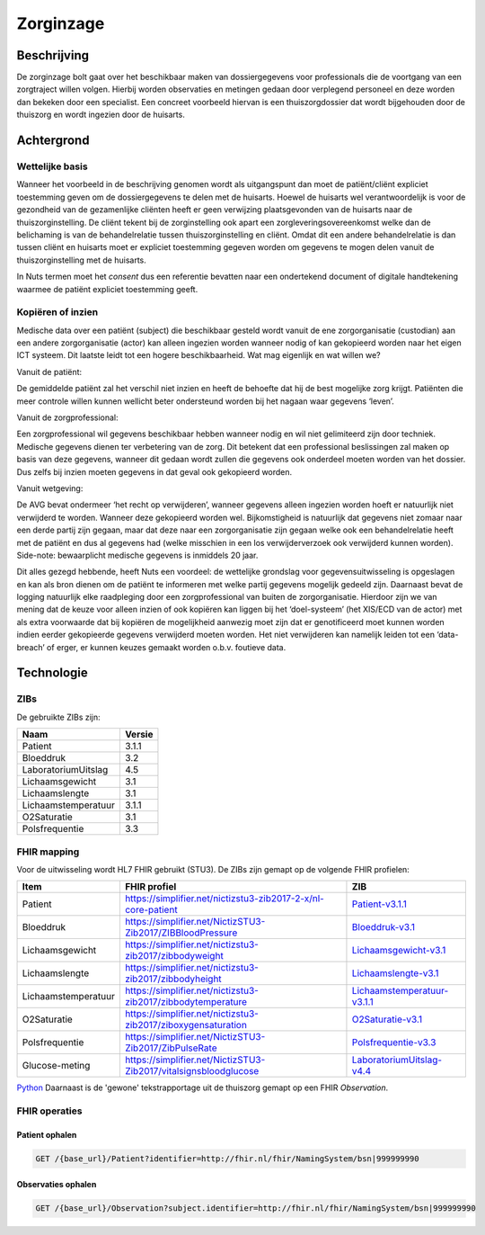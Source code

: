 Zorginzage
##########

Beschrijving
************

De zorginzage bolt gaat over het beschikbaar maken van dossiergegevens voor professionals die de voortgang van een zorgtraject willen volgen.
Hierbij worden observaties en metingen gedaan door verplegend personeel en deze worden dan bekeken door een specialist.
Een concreet voorbeeld hiervan is een thuiszorgdossier dat wordt bijgehouden door de thuiszorg en wordt ingezien door de huisarts.

Achtergrond
***********

Wettelijke basis
================

Wanneer het voorbeeld in de beschrijving genomen wordt als uitgangspunt dan moet de patiënt/cliënt expliciet toestemming geven om de dossiergegevens te delen met de huisarts.
Hoewel de huisarts wel verantwoordelijk is voor de gezondheid van de gezamenlijke cliënten heeft er geen verwijzing plaatsgevonden van de huisarts naar de thuiszorginstelling.
De cliënt tekent bij de zorginstelling ook apart een zorgleveringsovereenkomst welke dan de belichaming is van de behandelrelatie tussen thuiszorginstelling en cliënt.
Omdat dit een andere behandelrelatie is dan tussen cliënt en huisarts moet er expliciet toestemming gegeven worden om gegevens te mogen delen vanuit de thuiszorginstelling met de huisarts.

In Nuts termen moet het *consent* dus een referentie bevatten naar een ondertekend document of digitale handtekening waarmee de patiënt expliciet toestemming geeft.

Kopiëren of inzien
==================

Medische data over een patiënt (subject) die beschikbaar gesteld wordt vanuit de ene zorgorganisatie (custodian) aan een andere zorgorganisatie (actor) kan alleen ingezien worden wanneer nodig of kan gekopieerd worden naar het eigen ICT systeem. Dit laatste leidt tot een hogere beschikbaarheid.
Wat mag eigenlijk en wat willen we?

Vanuit de patiënt:

De gemiddelde patiënt zal het verschil niet inzien en heeft de behoefte dat hij de best mogelijke zorg krijgt. Patiënten die meer controle willen kunnen wellicht beter ondersteund worden bij het nagaan waar gegevens ‘leven’.

Vanuit de zorgprofessional:

Een zorgprofessional wil gegevens beschikbaar hebben wanneer nodig en wil niet gelimiteerd zijn door techniek. Medische gegevens dienen ter verbetering van de zorg. Dit betekent dat een professional beslissingen zal maken op basis van deze gegevens, wanneer dit gedaan wordt zullen die gegevens ook onderdeel moeten worden van het dossier. Dus zelfs bij inzien moeten gegevens in dat geval ook gekopieerd worden.

Vanuit wetgeving:

De AVG bevat ondermeer ‘het recht op verwijderen’, wanneer gegevens alleen ingezien worden hoeft er natuurlijk niet verwijderd te worden. Wanneer deze gekopieerd worden wel.
Bijkomstigheid is natuurlijk dat gegevens niet zomaar naar een derde partij zijn gegaan, maar dat deze naar een zorgorganisatie zijn gegaan welke ook een behandelrelatie heeft met de patiënt en dus al gegevens had (welke misschien in een los verwijderverzoek ook verwijderd kunnen worden).
Side-note: bewaarplicht medische gegevens is inmiddels 20 jaar.

Dit alles gezegd hebbende, heeft Nuts een voordeel: de wettelijke grondslag voor gegevensuitwisseling is opgeslagen en kan als bron dienen om de patiënt te informeren met welke partij gegevens mogelijk gedeeld zijn.
Daarnaast bevat de logging natuurlijk elke raadpleging door een zorgprofessional van buiten de zorgorganisatie.
Hierdoor zijn we van mening dat de keuze voor alleen inzien of ook kopiëren kan liggen bij het ‘doel-systeem’ (het XIS/ECD van de actor) met als extra voorwaarde dat bij kopiëren de mogelijkheid aanwezig moet zijn dat er genotificeerd moet kunnen worden indien eerder gekopieerde gegevens verwijderd moeten worden. Het niet verwijderen kan namelijk leiden tot een ‘data-breach’ of erger, er kunnen keuzes gemaakt worden o.b.v. foutieve data.

Technologie
***********

ZIBs
====

De gebruikte ZIBs zijn:

===================== ========
Naam                  Versie
===================== ========
Patient               3.1.1
Bloeddruk             3.2
LaboratoriumUitslag   4.5
Lichaamsgewicht       3.1
Lichaamslengte        3.1
Lichaamstemperatuur   3.1.1
O2Saturatie           3.1
Polsfrequentie        3.3
===================== ========

FHIR mapping
============

Voor de uitwisseling wordt HL7 FHIR gebruikt (STU3). De ZIBs zijn gemapt op de volgende FHIR profielen:

===================  ====================================================================  ========================================================
Item                 FHIR profiel                                                          ZIB
===================  ====================================================================  ========================================================
Patient              https://simplifier.net/nictizstu3-zib2017-2-x/nl-core-patient         `Patient-v3.1.1 <https://zibs.nl/wiki/Patient-v3.1.1(2019NL)>`_
Bloeddruk            https://simplifier.net/NictizSTU3-Zib2017/ZIBBloodPressure            `Bloeddruk-v3.1 <https://zibs.nl/wiki/Bloeddruk-v3.1(2018NL)>`_
Lichaamsgewicht      https://simplifier.net/nictizstu3-zib2017/zibbodyweight               `Lichaamsgewicht-v3.1 <https://zibs.nl/wiki/Lichaamsgewicht-v3.1(2018NL)>`_
Lichaamslengte       https://simplifier.net/nictizstu3-zib2017/zibbodyheight               `Lichaamslengte-v3.1 <https://zibs.nl/wiki/Lichaamslengte-v3.1(2018NL)>`_
Lichaamstemperatuur  https://simplifier.net/nictizstu3-zib2017/zibbodytemperature          `Lichaamstemperatuur-v3.1.1 <https://zibs.nl/wiki/Lichaamstemperatuur-v3.1.1(2018NL)>`_
O2Saturatie          https://simplifier.net/nictizstu3-zib2017/ziboxygensaturation         `O2Saturatie-v3.1 <https://zibs.nl/wiki/O2Saturatie-v3.1(2018NL)>`_
Polsfrequentie       https://simplifier.net/NictizSTU3-Zib2017/ZibPulseRate                `Polsfrequentie-v3.3 <https://zibs.nl/wiki/Polsfrequentie-v3.3(2019NL)>`_
Glucose-meting       https://simplifier.net/NictizSTU3-Zib2017/vitalsignsbloodglucose      `LaboratoriumUitslag-v4.4 <https://zibs.nl/wiki/LaboratoriumUitslag-v4.4(2019NL)>`_
===================  ====================================================================  ========================================================
`Python <http://www.python.org/>`_
Daarnaast is de 'gewone' tekstrapportage uit de thuiszorg gemapt op een FHIR `Observation`.

FHIR operaties
==============

Patient ophalen
^^^^^^^^^^^^^^^

.. code-block:: rest

   GET /{base_url}/Patient?identifier=http://fhir.nl/fhir/NamingSystem/bsn|999999990

Observaties ophalen
^^^^^^^^^^^^^^^^^^^

.. code-block:: rest

   GET /{base_url}/Observation?subject.identifier=http://fhir.nl/fhir/NamingSystem/bsn|999999990
